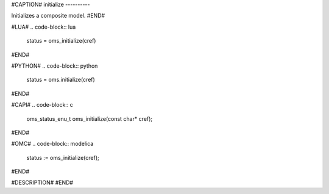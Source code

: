#CAPTION#
initialize
----------

Initializes a composite model.
#END#

#LUA#
.. code-block:: lua

  status = oms_initialize(cref)

#END#

#PYTHON#
.. code-block:: python

  status = oms.initialize(cref)

#END#

#CAPI#
.. code-block:: c

  oms_status_enu_t oms_initialize(const char* cref);

#END#

#OMC#
.. code-block:: modelica

  status := oms_initialize(cref);

#END#

#DESCRIPTION#
#END#
